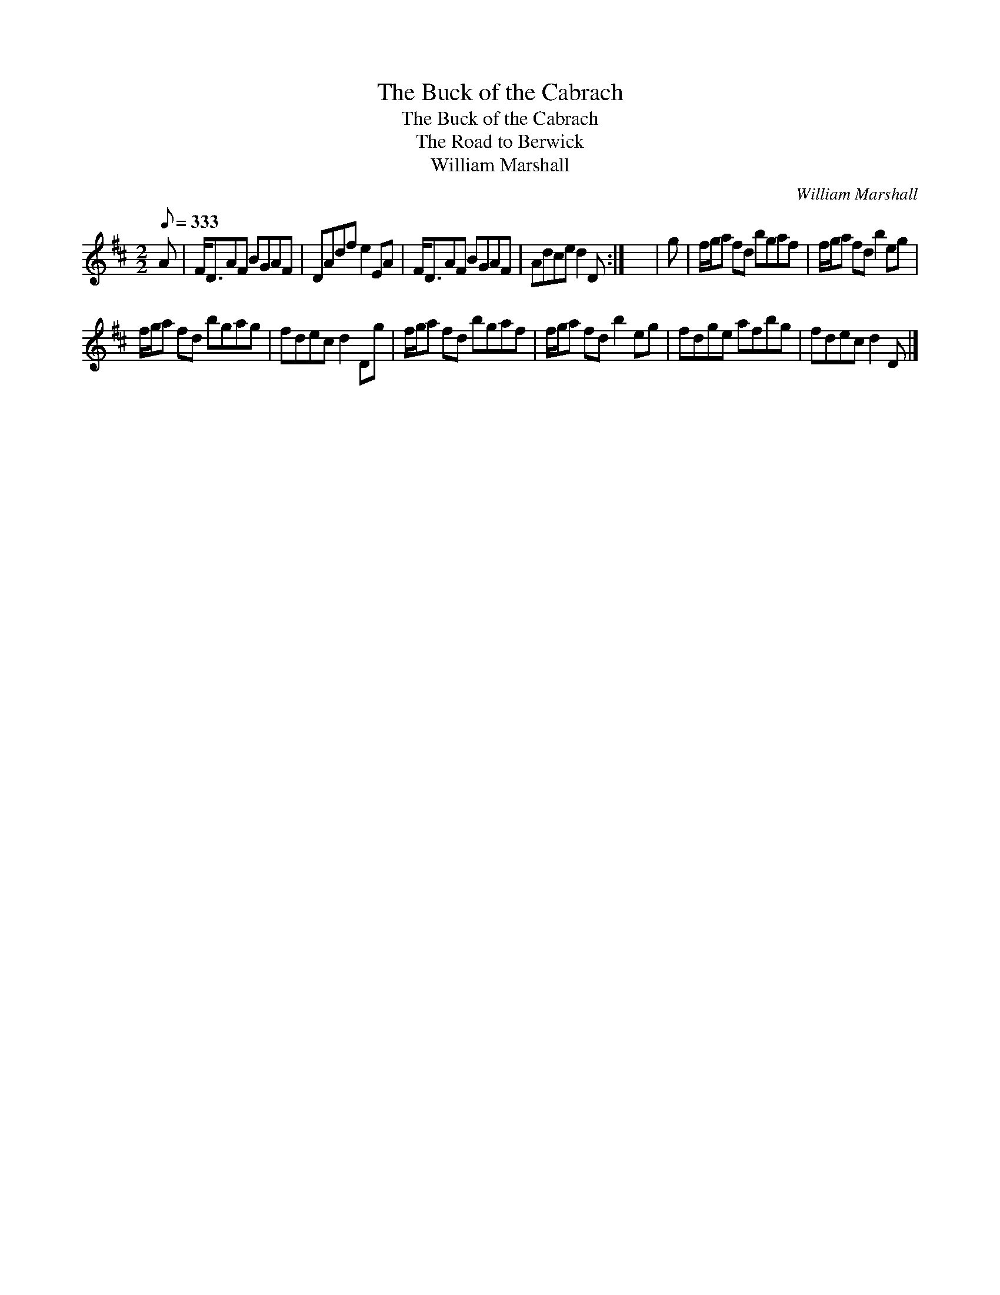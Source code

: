 X:1
T:Buck of the Cabrach, The
T:Buck of the Cabrach, The
T:Road to Berwick, The
T:William Marshall
C:William Marshall
L:1/8
Q:1/8=333
M:2/2
K:D
V:1 treble 
V:1
 A | F<DAF BGAF | DAdf e2 EA | F<DAF BGAF | Adce d2 D :| x8 | g | f/g/a fd bgaf | f/g/a fd b2 eg | %9
 f/g/a fd bgag | fdec d2 Dg | f/g/a fd bgaf | f/g/a fd b2 eg | fdge afbg | fdec d2 D |] %15

